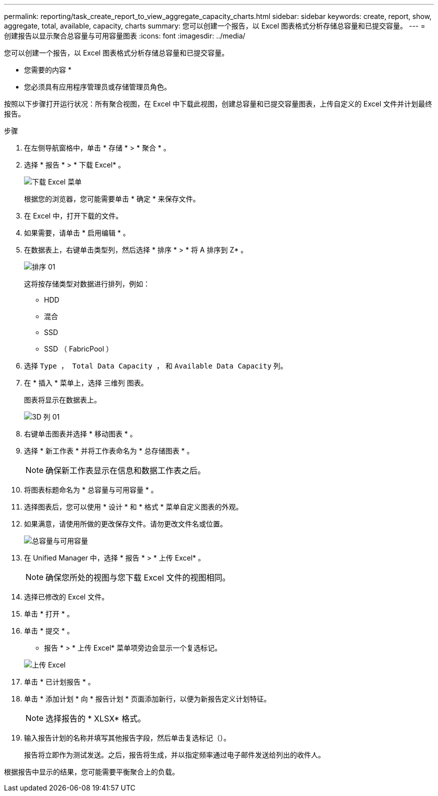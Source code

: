 ---
permalink: reporting/task_create_report_to_view_aggregate_capacity_charts.html 
sidebar: sidebar 
keywords: create, report, show, aggregate, total, available, capacity, charts 
summary: 您可以创建一个报告，以 Excel 图表格式分析存储总容量和已提交容量。 
---
= 创建报告以显示聚合总容量与可用容量图表
:icons: font
:imagesdir: ../media/


[role="lead"]
您可以创建一个报告，以 Excel 图表格式分析存储总容量和已提交容量。

* 您需要的内容 *

* 您必须具有应用程序管理员或存储管理员角色。


按照以下步骤打开运行状况：所有聚合视图，在 Excel 中下载此视图，创建总容量和已提交容量图表，上传自定义的 Excel 文件并计划最终报告。

.步骤
. 在左侧导航窗格中，单击 * 存储 * > * 聚合 * 。
. 选择 * 报告 * > * 下载 Excel* 。
+
image::../media/download_excel_menu.png[下载 Excel 菜单]

+
根据您的浏览器，您可能需要单击 * 确定 * 来保存文件。

. 在 Excel 中，打开下载的文件。
. 如果需要，请单击 * 启用编辑 * 。
. 在数据表上，右键单击类型列，然后选择 * 排序 * > * 将 A 排序到 Z* 。
+
image::../media/sort_01.png[排序 01]

+
这将按存储类型对数据进行排列，例如：

+
** HDD
** 混合
** SSD
** SSD （ FabricPool ）


. 选择 `Type ， Total Data Capacity ，` 和 `Available Data Capacity` 列。
. 在 * 插入 * 菜单上，选择 `三维列` 图表。
+
图表将显示在数据表上。

+
image::../media/3d_column_01.png[3D 列 01]

. 右键单击图表并选择 * 移动图表 * 。
. 选择 * 新工作表 * 并将工作表命名为 * 总存储图表 * 。
+
[NOTE]
====
确保新工作表显示在信息和数据工作表之后。

====
. 将图表标题命名为 * 总容量与可用容量 * 。
. 选择图表后，您可以使用 * 设计 * 和 * 格式 * 菜单自定义图表的外观。
. 如果满意，请使用所做的更改保存文件。请勿更改文件名或位置。
+
image::../media/total_vs_available_capacity.png[总容量与可用容量]

. 在 Unified Manager 中，选择 * 报告 * > * 上传 Excel* 。
+
[NOTE]
====
确保您所处的视图与您下载 Excel 文件的视图相同。

====
. 选择已修改的 Excel 文件。
. 单击 * 打开 * 。
. 单击 * 提交 * 。
+
* 报告 * > * 上传 Excel* 菜单项旁边会显示一个复选标记。

+
image::../media/upload_excel.png[上传 Excel]

. 单击 * 已计划报告 * 。
. 单击 * 添加计划 * 向 * 报告计划 * 页面添加新行，以便为新报告定义计划特征。
+
[NOTE]
====
选择报告的 * XLSX* 格式。

====
. 输入报告计划的名称并填写其他报告字段，然后单击复选标记（image:../media/blue_check.gif[""]）。
+
报告将立即作为测试发送。之后，报告将生成，并以指定频率通过电子邮件发送给列出的收件人。



根据报告中显示的结果，您可能需要平衡聚合上的负载。
